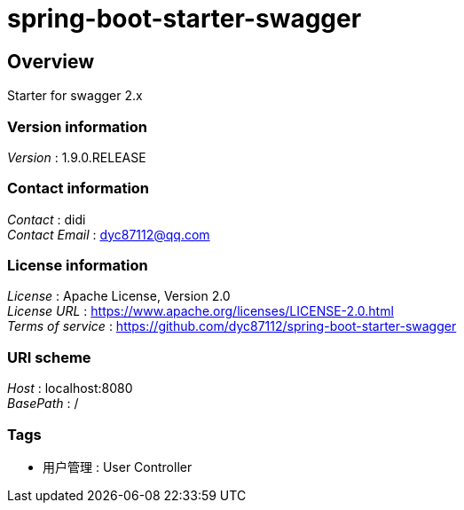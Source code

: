 = spring-boot-starter-swagger


[[_overview]]
== Overview
Starter for swagger 2.x


=== Version information
[%hardbreaks]
__Version__ : 1.9.0.RELEASE


=== Contact information
[%hardbreaks]
__Contact__ : didi
__Contact Email__ : dyc87112@qq.com


=== License information
[%hardbreaks]
__License__ : Apache License, Version 2.0
__License URL__ : https://www.apache.org/licenses/LICENSE-2.0.html
__Terms of service__ : https://github.com/dyc87112/spring-boot-starter-swagger


=== URI scheme
[%hardbreaks]
__Host__ : localhost:8080
__BasePath__ : /


=== Tags

* 用户管理 : User Controller



